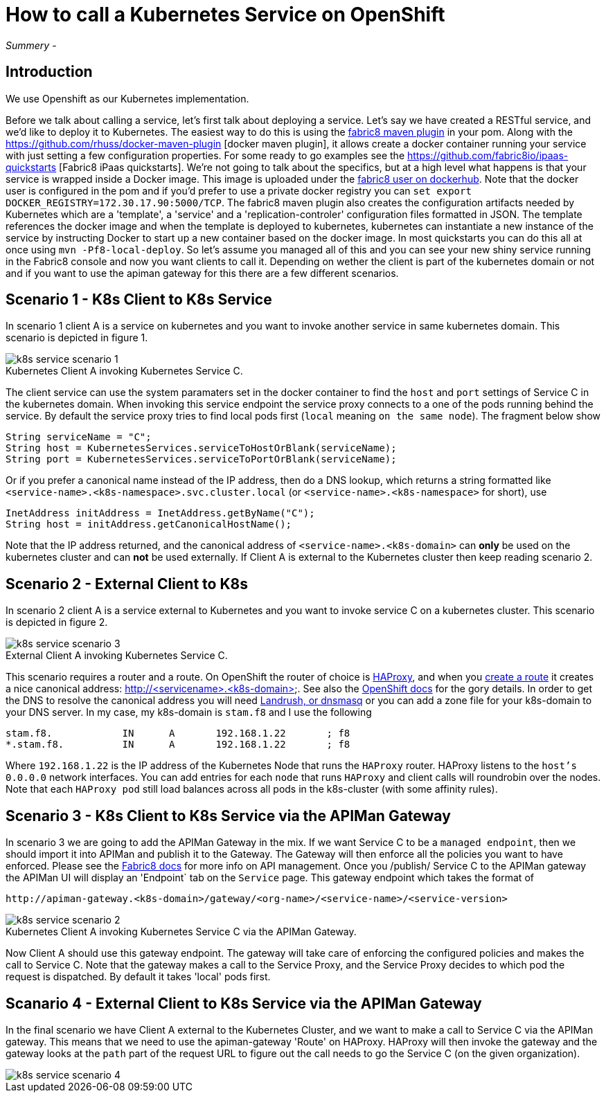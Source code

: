 = How to call a Kubernetes Service on OpenShift
:hp-tags: OpenShift, Fabric8, Kubernetes

_Summery_ - 

== Introduction

We use Openshift as our Kubernetes implementation. 

Before we talk about calling a service, let's first talk about deploying a service. Let's say we have created a RESTful service, and we'd like to deploy it to Kubernetes. The easiest way to do this is using the http://fabric8.io/gitbook/mavenPlugin.html[fabric8 maven plugin] in your pom. Along with the https://github.com/rhuss/docker-maven-plugin [docker maven plugin], it allows create a docker container running your service with just setting a few configuration properties. For some ready to go examples see the https://github.com/fabric8io/ipaas-quickstarts [Fabric8 iPaas quickstarts]. We're not going to talk about the specifics, but at a high level what happens is that your service is wrapped inside a Docker image. This image is uploaded under the https://hub.docker.com/u/fabric8/[fabric8 user on dockerhub]. Note that the docker user is configured in the pom and if you'd prefer to use a private docker registry you can `set export DOCKER_REGISTRY=172.30.17.90:5000/TCP`. The fabric8 maven plugin also creates the configuration artifacts needed by Kubernetes which are a 'template', a 'service' and a 'replication-controler' configuration files formatted in JSON. The template references the docker image and when the template is deployed to kubernetes, kubernetes can instantiate a new instance of the service by instructing Docker to start up a new container based on the docker image. In most quickstarts you can do this all at once using `mvn -Pf8-local-deploy`. So let's assume you managed all of this and you can see your new shiny service running in the Fabric8 console and now you want clients to call it. Depending on wether the client is part of the kubernetes domain or not and if you want to use the apiman gateway for this there are a few different scenarios.

== Scenario 1 - K8s Client to K8s Service

In scenario 1 client A is a service on kubernetes and you want to invoke another service in same kubernetes domain. This scenario is depicted in figure 1. 

image::k8s-service-scenario-1.png[]
[caption="Figure 1: "]
.Kubernetes Client A invoking Kubernetes Service C.

The client service can use the system paramaters set in the docker container to find the `host` and `port` settings of Service C in the kubernetes domain. When invoking this service endpoint the service proxy connects to a one of the pods running behind the service. By default the service proxy tries to find local pods first (`local` meaning `on the same node`). The fragment below show

....
String serviceName = "C";
String host = KubernetesServices.serviceToHostOrBlank(serviceName);
String port = KubernetesServices.serviceToPortOrBlank(serviceName);
....

Or if you prefer a canonical name instead of the IP address, then do a DNS lookup, which returns a string formatted like
`<service-name>.<k8s-namespace>.svc.cluster.local` (or `<service-name>.<k8s-namespace>` for short), use
....
InetAddress initAddress = InetAddress.getByName("C");
String host = initAddress.getCanonicalHostName();
....           


Note that the IP address returned, and the canonical address of `<service-name>.<k8s-domain>` can *only* be used on the kubernetes cluster and can *not* be used externally. If Client A is external to the Kubernetes cluster then keep reading scenario 2.


== Scenario 2 - External Client to K8s

In scenario 2 client A is a service external to Kubernetes and you want to invoke service C on a kubernetes cluster. This scenario is depicted in figure 2. 

image::k8s-service-scenario-3.png[]
[caption="Figure 2: "]
.External Client A invoking Kubernetes Service C.

This scenario requires a router and a route. On OpenShift the router of choice is http://www.haproxy.org/[HAProxy], and when you http://fabric8.io/guide/mavenFabric8CreateRoutes.html[create a route] it creates a nice canonical address: http://<servicename>.<k8s-domain>. See also the https://docs.openshift.org/latest/architecture/core_concepts/routes.html#available-router-plug-ins[OpenShift docs] for the gory details. In order to get the DNS to resolve the canonical address you will need http://fabric8.io/guide/getStartedVagrant.html[Landrush, or dnsmasq] or you can add a zone file for your k8s-domain to your DNS server. In my case, my k8s-domain is `stam.f8` and I use the following

....
stam.f8.            IN      A       192.168.1.22       ; f8
*.stam.f8.          IN      A       192.168.1.22       ; f8
....

Where `192.168.1.22` is the IP address of the Kubernetes Node that runs the `HAProxy` router. HAProxy listens to the `host's` `0.0.0.0` network interfaces. You can add entries for each `node` that runs `HAProxy` and client calls will roundrobin over the nodes. Note that each `HAProxy pod` still load balances across all pods in the k8s-cluster (with some affinity rules).

== Scenario 3 - K8s Client to K8s Service via the APIMan Gateway

In scenario 3 we are going to add the APIMan Gateway in the mix. If we want Service C to be a `managed endpoint`, then we should import it into APIMan and publish it to the Gateway. The Gateway will then enforce all the policies you want to have enforced. Please see the http://fabric8.io/guide/apiManagement.html[Fabric8 docs] for more info on API management. Once you /publish/ Service C to the APIMan gateway the APIMan UI will display an 'Endpoint` tab on the `Service` page. This gateway endpoint which takes the format of

....
http://apiman-gateway.<k8s-domain>/gateway/<org-name>/<service-name>/<service-version>
....

image::k8s-service-scenario-2.png[]
[caption="Figure 3: "]
.Kubernetes Client A invoking Kubernetes Service C via the APIMan Gateway.

Now Client A should use this gateway endpoint. The gateway will take care of enforcing the configured policies and makes the call to Service C. Note that the gateway makes a call to the Service Proxy, and the Service Proxy decides to which pod the request is dispatched. By default it takes 'local' pods first.

== Scanario 4 - External Client to K8s Service via the APIMan Gateway

In the final scenario we have Client A external to the Kubernetes Cluster, and we want to make a call to Service C via the APIMan gateway. This means that we need to use the apiman-gateway 'Route' on HAProxy. HAProxy will then invoke the gateway and the gateway looks at the `path` part of the request URL to figure out the call needs to go the Service C (on the given organization).

image::k8s-service-scenario-4.png[]
[caption="Figure 4: "]
.External Client A invoking Kubernetes Service C via the APIMan Gateway.

